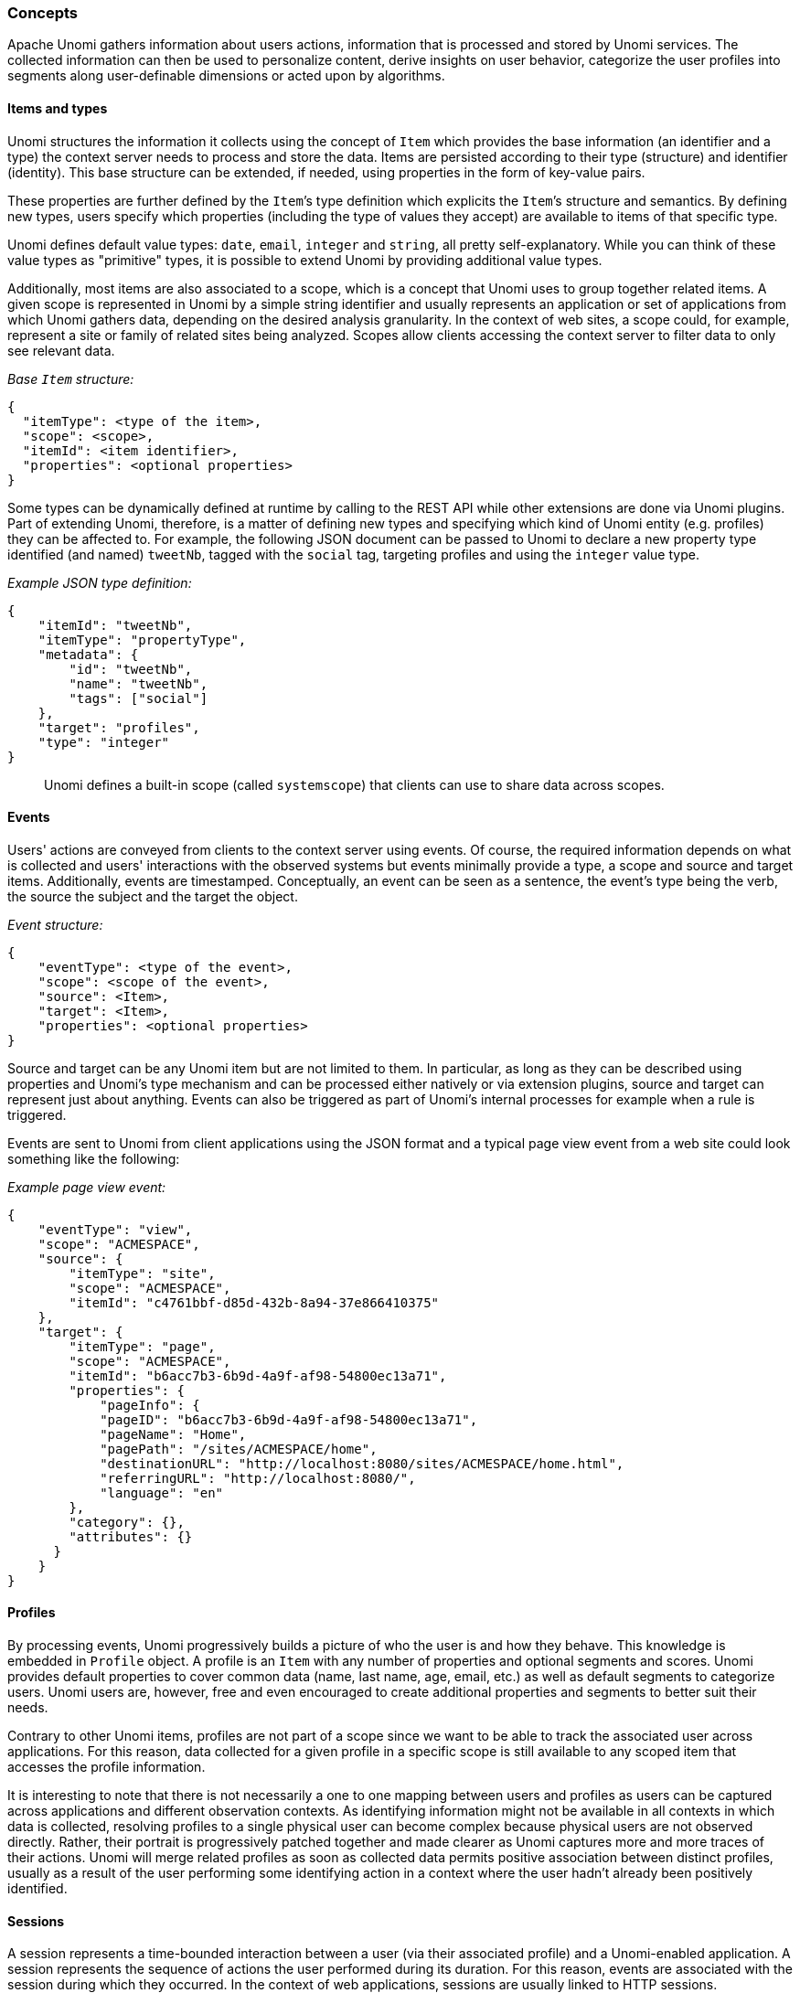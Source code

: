 //
// Licensed under the Apache License, Version 2.0 (the "License");
// you may not use this file except in compliance with the License.
// You may obtain a copy of the License at
//
//      http://www.apache.org/licenses/LICENSE-2.0
//
// Unless required by applicable law or agreed to in writing, software
// distributed under the License is distributed on an "AS IS" BASIS,
// WITHOUT WARRANTIES OR CONDITIONS OF ANY KIND, either express or implied.
// See the License for the specific language governing permissions and
// limitations under the License.
//

=== Concepts

Apache Unomi gathers information about users actions, information that is processed and stored by Unomi services. The collected information can then be used to personalize content, derive insights on user behavior, categorize the user profiles into segments along user-definable dimensions or acted upon by algorithms.

==== Items and types

Unomi structures the information it collects using the concept of `Item` which provides the base information (an identifier and a type) the context server needs to process and store the data. Items are persisted according to their type (structure) and identifier (identity). This base structure can be extended, if needed, using properties in the form of key-value pairs.

These properties are further defined by the `Item`’s type definition which explicits the `Item`’s structure and semantics. By defining new types, users specify which properties (including the type of values they accept) are available to items of that specific type.

Unomi defines default value types: `date`, `email`, `integer` and `string`, all pretty self-explanatory. While you can think of these value types as "primitive" types, it is possible to extend Unomi by providing additional value types.

Additionally, most items are also associated to a scope, which is a concept that Unomi uses to group together related items. A given scope is represented in Unomi by a simple string identifier and usually represents an application or set of applications from which Unomi gathers data, depending on the desired analysis granularity. In the context of web sites, a scope could, for example, represent a site or family of related sites being analyzed. Scopes allow clients accessing the context server to filter data to only see relevant data.

_Base `Item` structure:_

[source,json]
----
{
  "itemType": <type of the item>,
  "scope": <scope>,
  "itemId": <item identifier>,
  "properties": <optional properties>
}
----

Some types can be dynamically defined at runtime by calling to the REST API while other extensions are done via Unomi plugins. Part of extending Unomi, therefore, is a matter of defining new types and specifying which kind of Unomi entity (e.g. profiles) they can be affected to. For example, the following JSON document can be passed to Unomi to declare a new property type identified (and named) `tweetNb`, tagged with the `social` tag, targeting profiles and using the `integer` value type.

_Example JSON type definition:_

[source,json]
----
{
    "itemId": "tweetNb",
    "itemType": "propertyType",
    "metadata": {
        "id": "tweetNb",
        "name": "tweetNb",
        "tags": ["social"]
    },
    "target": "profiles",
    "type": "integer"
}
----

____

Unomi defines a built-in scope (called `systemscope`) that clients can use to share data across scopes.

____

==== Events

Users' actions are conveyed from clients to the context server using events. Of course, the required information depends on what is collected and users' interactions with the observed systems but events minimally provide a type, a scope and source and target items. Additionally, events are timestamped. Conceptually, an event can be seen as a sentence, the event's type being the verb, the source the subject and the target the object.

_Event structure:_

[source,json]
----
{
    "eventType": <type of the event>,
    "scope": <scope of the event>,
    "source": <Item>,
    "target": <Item>,
    "properties": <optional properties>
}
----

Source and target can be any Unomi item but are not limited to them. In particular, as long as they can be described using properties and Unomi’s type mechanism and can be processed either natively or via extension plugins, source and target can represent just about anything. Events can also be triggered as part of Unomi’s internal processes for example when a rule is triggered.

Events are sent to Unomi from client applications using the JSON format and a typical page view event from a web site could look something like the following:

_Example page view event:_

[source,json]
----
{
    "eventType": "view",
    "scope": "ACMESPACE",
    "source": {
        "itemType": "site",
        "scope": "ACMESPACE",
        "itemId": "c4761bbf-d85d-432b-8a94-37e866410375"
    },
    "target": {
        "itemType": "page",
        "scope": "ACMESPACE",
        "itemId": "b6acc7b3-6b9d-4a9f-af98-54800ec13a71",
        "properties": {
            "pageInfo": {
            "pageID": "b6acc7b3-6b9d-4a9f-af98-54800ec13a71",
            "pageName": "Home",
            "pagePath": "/sites/ACMESPACE/home",
            "destinationURL": "http://localhost:8080/sites/ACMESPACE/home.html",
            "referringURL": "http://localhost:8080/",
            "language": "en"
        },
        "category": {},
        "attributes": {}
      }
    }
}
----

==== Profiles

By processing events, Unomi progressively builds a picture of who the user is and how they behave. This knowledge is embedded in `Profile` object. A profile is an `Item` with any number of properties and optional segments and scores. Unomi provides default properties to cover common data (name, last name, age, email, etc.) as well as default segments to categorize users. Unomi users are, however, free and even encouraged to create additional properties and segments to better suit their needs.

Contrary to other Unomi items, profiles are not part of a scope since we want to be able to track the associated user across applications. For this reason, data collected for a given profile in a specific scope is still available to any scoped item that accesses the profile information.

It is interesting to note that there is not necessarily a one to one mapping between users and profiles as users can be captured across applications and different observation contexts. As identifying information might not be available in all contexts in which data is collected, resolving profiles to a single physical user can become complex because physical users are not observed directly. Rather, their portrait is progressively patched together and made clearer as Unomi captures more and more traces of their actions. Unomi will merge related profiles as soon as collected data permits positive association between distinct profiles, usually as a result of the user performing some identifying action in a context where the user hadn’t already been positively identified.

==== Sessions

A session represents a time-bounded interaction between a user (via their associated profile) and a Unomi-enabled application. A session represents the sequence of actions the user performed during its duration. For this reason, events are associated with the session during which they occurred. In the context of web applications, sessions are usually linked to HTTP sessions.


=== Extending Unomi via plugins

Unomi is architected so that users can provided extensions in the form of plugins.

==== Types vs. instances

Several extension points in Unomi rely on the concept of type: the extension defines a prototype for what the actual items will be once parameterized with values known only at runtime. This is similar to the concept of classes in object-oriented programming: types define classes, providing the expected structure and which fields are expected to be provided at runtime, that are then instantiated when needed with actual values.

==== Plugin structure

Being built on top of Apache Karaf, Unomi leverages OSGi to support plugins. A Unomi plugin is, thus, an OSGi bundle specifying some specific metadata to tell Unomi the kind of entities it provides. A plugin can provide the following entities to extend Unomi, each with its associated definition (as a JSON file), located in a specific spot within the `META-INF/cxs/` directory of the bundle JAR file:

|===
|Entity |Location in `cxs` directory 

|ActionType |actions 
|ConditionType |conditions 
|Persona |personas 
|PropertyMergeStrategyType |mergers 
|PropertyType |properties then profiles or sessions subdirectory then `&lt;category name&gt;` directory 
|Rule |rules 
|Scoring |scorings 
|Segment |segments 
|Tag |tags 
|ValueType |values 
|===

http://aries.apache.org/modules/blueprint.html[Blueprint] is used to declare what the plugin provides and inject any required dependency. The Blueprint file is located, as usual, at `OSGI-INF/blueprint/blueprint.xml` in the bundle JAR file.

The plugin otherwise follows a regular maven project layout and should depend on the Unomi API maven artifact:

[source,xml]
----
<dependency>
    <groupId>org.apache.unomi</groupId>
    <artifactId>unomi-api</artifactId>
    <version>...</version>
</dependency>
----

Some plugins consists only of JSON definitions that are used to instantiate the appropriate structures at runtime while some more involved plugins provide code that extends Unomi in deeper ways.

In both cases, plugins can provide more that one type of extension. For example, a plugin could provide both `ActionType`s and `ConditionType`s.

==== Extension points

===== ActionType

`ActionType`s define new actions that can be used as consequences of Rules being triggered. When a rule triggers, it creates new actions based on the event data and the rule internal processes, providing values for parameters defined in the associated `ActionType`. Example actions include: “Set user property x to value y” or “Send a message to service x”.

===== ConditionType

`ConditionType`s define new conditions that can be applied to items (for example to decide whether a rule needs to be triggered or if a profile is considered as taking part in a campaign) or to perform queries against the stored Unomi data. They may be implemented in Java when attempting to define a particularly complex test or one that can better be optimized by coding it. They may also be defined as combination of other conditions. A simple condition could be: “User is male”, while a more generic condition with parameters may test whether a given property has a specific value: “User property x has value y”.

===== Persona

A persona is a "virtual" profile used to represent categories of profiles, and may also be used to test how a personalized experience would look like using this virtual profile. A persona can define predefined properties and sessions. Persona definition make it possible to “emulate” a certain type of profile, e.g : US visitor, non-US visitor, etc.

===== PropertyMergeStrategyType

A strategy to resolve how to merge properties when merging profile together.

===== PropertyType

Definition for a profile or session property, specifying how possible values are constrained, if the value is multi-valued (a vector of values as opposed to a scalar value). `PropertyType`s can also be categorized using tags or file system structure, using sub-directories to organize definition files.

===== Rule

`Rule`s are conditional sets of actions to be executed in response to incoming events. Triggering of rules is guarded by a condition: the rule is only triggered if the associated condition is satisfied. That condition can test the event itself, but also the profile or the session. Once a rule triggers, a list of actions can be performed as consequences. Also, when rules trigger, a specific event is raised so that other parts of Unomi can react accordingly.

===== Scoring

`Scoring`s are set of conditions associated with a value to assign to profiles when matching so that the associated users can be scored along that dimension. Each scoring element is evaluated and matching profiles' scores are incremented with the associated value.

===== Segments

`Segment`s represent dynamically evaluated groups of similar profiles in order to categorize the associated users. To be considered part of a given segment, users must satisfies the segment’s condition. If they match, users are automatically added to the segment. Similarly, if at any given point during, they cease to satisfy the segment’s condition, they are automatically removed from it.

===== Tag

`Tag`s are simple labels that are used to classify all other objects inside Unomi.

===== ValueType

Definition for values that can be assigned to properties ("primitive" types).

==== Other Unomi entities

===== UserList

User list are simple static lists of users. The associated profile stores the lists it belongs to in a specific property.

===== Goal

Goals represent tracked activities / actions that can be accomplished by site (or more precisely scope) visitors. These are tracked in general because they relate to specific business objectives or are relevant to measure site/scope performance.

Goals can be defined at the scope level or in the context of a particular `Campaign`. Either types of goals behave exactly the same way with the exception of two notable differences:
 - duration: scope-level goals are considered until removed while campaign-level goals are only considered for the campaign duration
 - audience filtering: any visitor is considered for scope-level goals while campaign-level goals only consider visitors who match the campaign's conditions

===== Campaign

A goal-oriented, time-limited marketing operation that needs to be evaluated for return on investment performance by tracking the ratio of visits to conversions.
